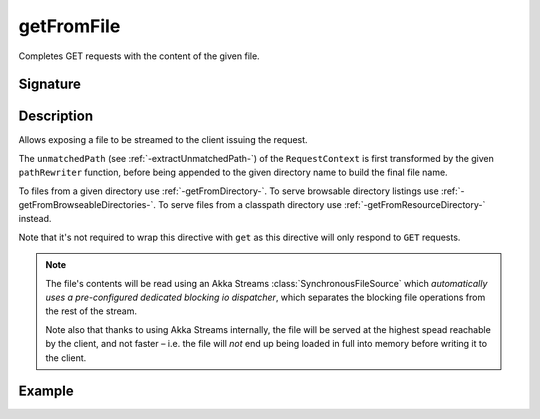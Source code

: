 .. _-getFromFile-:

getFromFile
===========

Completes GET requests with the content of the given file.

Signature
---------

.. includecode2:: /../../akka-http/src/main/scala/akka/http/scaladsl/server/directives/FileAndResourceDirectives.scala
   :snippet: getFromFile

Description
-----------

Allows exposing a file to be streamed to the client issuing the request.

The ``unmatchedPath`` (see :ref:`-extractUnmatchedPath-`) of the ``RequestContext`` is first transformed by
the given ``pathRewriter`` function, before being appended to the given directory name to build the final file name.

To files from a given directory use :ref:`-getFromDirectory-`.
To serve browsable directory listings use :ref:`-getFromBrowseableDirectories-`.
To serve files from a classpath directory use :ref:`-getFromResourceDirectory-` instead.

Note that it's not required to wrap this directive with ``get`` as this directive will only respond to ``GET`` requests.

.. note::
  The file's contents will be read using an Akka Streams :class:`SynchronousFileSource` which *automatically uses
  a pre-configured dedicated blocking io dispatcher*, which separates the blocking file operations from the rest of the stream.

  Note also that thanks to using Akka Streams internally, the file will be served at the highest spead reachable by
  the client, and not faster – i.e. the file will *not* end up being loaded in full into memory before writing it to
  the client.

Example
-------

.. includecode2:: ../../../../code/docs/http/scaladsl/server/directives/FileAndResourceDirectivesExamplesSpec.scala
   :snippet: getFromFile-examples
